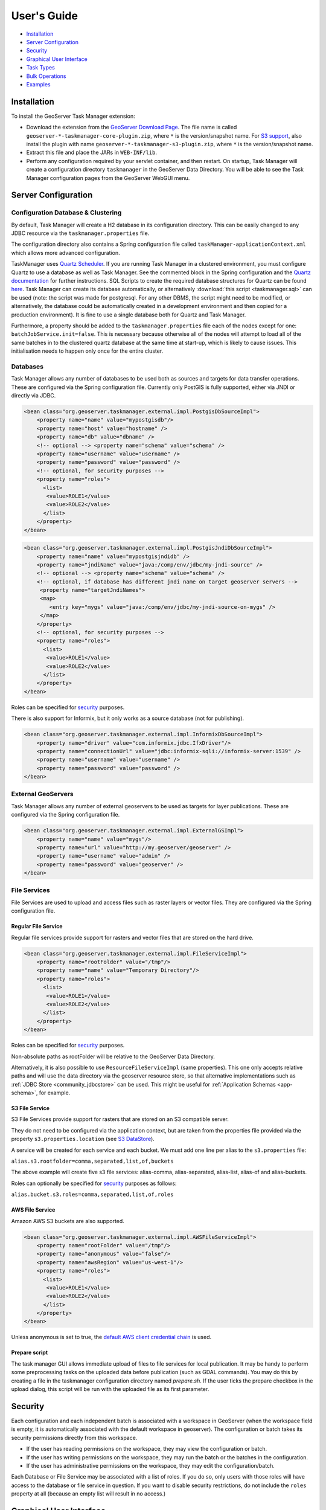 User's Guide
============

-  `Installation <#installation>`__
-  `Server Configuration <#server-configuration>`__
-  `Security <#security>`__
-  `Graphical User Interface <#graphical-user-interface>`__
-  `Task Types <#task-types>`__
-  `Bulk Operations <#bulk-operations>`__
-  `Examples <#examples>`__

Installation
------------

To install the GeoServer Task Manager extension:

-  Download the extension from the `GeoServer Download
   Page <http://geoserver.org/download>`__. The file name is called
   ``geoserver-*-taskmanager-core-plugin.zip``, where ``*`` is the
   version/snapshot name. For `S3 support <#s3-file-service>`__, also
   install the plugin with name
   ``geoserver-*-taskmanager-s3-plugin.zip``, where ``*`` is the
   version/snapshot name.

-  Extract this file and place the JARs in ``WEB-INF/lib``.

-  Perform any configuration required by your servlet container, and
   then restart. On startup, Task Manager will create a configuration
   directory ``taskmanager`` in the GeoServer Data Directory. You will
   be able to see the Task Manager configuration pages from the
   GeoServer WebGUI menu.

Server Configuration
--------------------

Configuration Database & Clustering
~~~~~~~~~~~~~~~~~~~~~~~~~~~~~~~~~~~

By default, Task Manager will create a H2 database in its configuration
directory. This can be easily changed to any JDBC resource via the
``taskmanager.properties`` file.

The configuration directory also contains a Spring configuration file
called ``taskManager-applicationContext.xml`` which allows more advanced
configuration.

TaskManager uses `Quartz Scheduler <http://www.quartz-scheduler.org>`__.
If you are running Task Manager in a clustered environment, you must
configure Quartz to use a database as well as Task Manager. See the
commented block in the Spring configuration and the `Quartz documentation <http://www.quartz-scheduler.org/documentation/quartz-2.3.0/configuration/ConfigJDBCJobStoreClustering.html>`__
for further instructions. SQL Scripts to create the required database structures for Quartz can be found `here <https://github.com/quartz-scheduler/quartz/tree/quartz-2.3.x/quartz-core/src/main/resources/org/quartz/impl/jdbcjobstore>`__. Task Manager can create its database automatically, or alternatively :download:`this script <taskmanager.sql>` can be used (note: the script was made for postgresql. For any other DBMS, the script might need to be modified, or alternatively, the database could be automatically created in a development environment and then copied for a production environment). It is fine to use a single database both for Quartz and Task Manager.

Furthermore, a property should be added to the
``taskmanager.properties`` file each of the nodes except for one:
``batchJobService.init=false``. This is necessary because otherwise all
of the nodes will attempt to load all of the same batches in to the
clustered quartz database at the same time at start-up, which is likely
to cause issues. This initialisation needs to happen only once for the
entire cluster.

Databases
~~~~~~~~~

Task Manager allows any number of databases to be used both as sources
and targets for data transfer operations. These are configured via the
Spring configuration file. Currently only PostGIS is fully supported,
either via JNDI or directly via JDBC.

.. code:: xml

    <bean class="org.geoserver.taskmanager.external.impl.PostgisDbSourceImpl"> 
        <property name="name" value="mypostgisdb"/> 
        <property name="host" value="hostname" /> 
        <property name="db" value="dbname" /> 
        <!-- optional --> <property name="schema" value="schema" /> 
        <property name="username" value="username" />
        <property name="password" value="password" /> 
        <!-- optional, for security purposes -->
        <property name="roles">
          <list>
           <value>ROLE1</value>
           <value>ROLE2</value>
          </list>
        </property>
    </bean>

.. code:: xml

    <bean class="org.geoserver.taskmanager.external.impl.PostgisJndiDbSourceImpl">
        <property name="name" value="mypostgisjndidb" />
        <property name="jndiName" value="java:/comp/env/jdbc/my-jndi-source" />
        <!-- optional --> <property name="schema" value="schema" /> 
        <!-- optional, if database has different jndi name on target geoserver servers -->  
         <property name="targetJndiNames">
         <map>
            <entry key="mygs" value="java:/comp/env/jdbc/my-jndi-source-on-mygs" />
         </map>
        </property>
        <!-- optional, for security purposes -->
        <property name="roles">
          <list>
           <value>ROLE1</value>
           <value>ROLE2</value>
          </list>
        </property>
    </bean>

Roles can be specified for `security <#security>`__ purposes.

There is also support for Informix, but it only works as a source
database (not for publishing).

.. code:: xml

    <bean class="org.geoserver.taskmanager.external.impl.InformixDbSourceImpl">
        <property name="driver" value="com.informix.jdbc.IfxDriver"/> 
        <property name="connectionUrl" value="jdbc:informix-sqli://informix-server:1539" /> 
        <property name="username" value="username" />
        <property name="password" value="password" /> 
    </bean>

External GeoServers
~~~~~~~~~~~~~~~~~~~

Task Manager allows any number of external geoservers to be used as
targets for layer publications. These are configured via the Spring
configuration file.

.. code:: xml

    <bean class="org.geoserver.taskmanager.external.impl.ExternalGSImpl"> 
        <property name="name" value="mygs"/> 
        <property name="url" value="http://my.geoserver/geoserver" /> 
        <property name="username" value="admin" />
        <property name="password" value="geoserver" />
    </bean>

File Services
~~~~~~~~~~~~~

File Services are used to upload and access files such as raster layers or vector files.
They are configured via the Spring configuration file.

Regular File Service
^^^^^^^^^^^^^^^^^^^^

Regular file services provide support for rasters and vector files that are stored on the
hard drive.

.. code:: xml

    <bean class="org.geoserver.taskmanager.external.impl.FileServiceImpl">
        <property name="rootFolder" value="/tmp"/>
        <property name="name" value="Temporary Directory"/>
        <property name="roles">
          <list>
           <value>ROLE1</value>
           <value>ROLE2</value>
          </list>
        </property>
    </bean>

Roles can be specified for `security <#security>`__ purposes. 

Non-absolute paths as rootFolder will be relative to the GeoServer Data Directory. 

Alternatively, it is also possible to use ``ResourceFileServiceImpl`` (same properties). This one only accepts relative paths and will use the data directory via the geoserver resource store, so that alternative implementations such as :ref:`JDBC Store <community_jdbcstore>` can be used. This might be useful for :ref:`Application Schemas <app-schema>`, for example.

S3 File Service
^^^^^^^^^^^^^^^

S3 File Services provide support for rasters that are stored on an S3
compatible server.

They do not need to be configured via the application context, but are
taken from the properties file provided via the property
``s3.properties.location`` (see `S3
DataStore <https://github.com/geotools/geotools/tree/main/modules/unsupported/s3-geotiff#geotiffs-hosted-on-other-amazon-s3-compatible-services>`__).

A service will be created for each service and each bucket. We must add
one line per alias to the ``s3.properties`` file:

``alias.s3.rootfolder=comma,separated,list,of,buckets``

The above example will create five s3 file services: alias-comma,
alias-separated, alias-list, alias-of and alias-buckets.

Roles can optionally be specified for `security <#security>`__ purposes as follows:

``alias.bucket.s3.roles=comma,separated,list,of,roles``

AWS File Service
^^^^^^^^^^^^^^^^

Amazon AWS S3 buckets are also supported.

.. code:: xml

    <bean class="org.geoserver.taskmanager.external.impl.AWSFileServiceImpl">
        <property name="rootFolder" value="/tmp"/>
        <property name="anonymous" value="false"/>
        <property name="awsRegion" value="us-west-1"/>
        <property name="roles">
          <list>
           <value>ROLE1</value>
           <value>ROLE2</value>
          </list>
        </property>
    </bean>

Unless anonymous is set to true, the `default AWS client credential chain <https://docs.aws.amazon.com/sdk-for-java/v1/developer-guide/credentials.html#using-the-default-credential-provider-chain>`__ is used.


Prepare script
^^^^^^^^^^^^^^^

The task manager GUI allows immediate upload of files 
to file services for local publication. 
It may be handy to perform some preprocessing tasks
on the uploaded data before publication (such as GDAL commands). 
You may do this by creating a file in the taskmanager configuration 
directory named `prepare.sh`. If the user ticks the prepare checkbox 
in the upload dialog, this script will be run with the uploaded file 
as its first parameter.

Security
--------

Each configuration and each independent batch is associated with a
workspace in GeoServer (when the workspace field is empty, it is
automatically associated with the default workspace in geoserver). The
configuration or batch takes its security permissions directly from this
workspace.

-  If the user has reading permissions on the workspace, they may view
   the configuration or batch.

-  If the user has writing permissions on the workspace, they may run
   the batch or the batches in the configuration.

-  If the user has administrative permissions on the workspace, they may
   edit the configuration/batch.

Each Database or File Service may be associated with a list of roles. 
If you do so, only users with those roles will have access to the database 
or file service in question.  If you want to disable security restrictions, 
do not include the ``roles`` property at all (because an empty list will result 
in no access.)

Graphical User Interface
------------------------

Currently GeoServer Task Manager can only be configured and operated
from the GeoServer WebGUI.

Templates
~~~~~~~~~

From the templates page, new templates can be created (or copied from
existing templates), existing templates can be edited and removed.

.. figure:: img/templates.png
   :alt: templates

   templates

Once you open a new or existing template, attributes, tasks and batches
can be edited. The attribute table adjusts automatically based on the
information in the tasks table; and only the values must be filled in.
In the task table, the name and parameters of each task can be edited,
and new tasks can be created. Batches can be created and edited from
here as well, however the template must exist in order to be able to do
that (in case of a new template, you must click ``apply`` once before
you can create new batches). New tasks must also be saved (again, via
the ``apply`` button) before they can be added to a batch.

.. figure:: img/template-db-workflow.png
   :alt: template db workflow

   template db workflow

Configurations
~~~~~~~~~~~~~~

From the `configurations <basic.html#configurations>`__ page, new
configurations can be created from scratch or from templates (or copied
from existing configurations), existing configurations can be edited and
removed. 

.. figure:: img/configurations.png
   :alt: configurations

   configurations

When removing a configuration, you have to option to do a *clean-up*,
which will attempt to remove all resources (database tables, files,
layers) that were created by (tasks of) this configuration. If this
(partially) fails, the configuration will still be removed and the user
will be notified.

Once you open a new or existing configuration, attributes, tasks and
batches can be edited.

.. figure:: img/template-db-workflow-config2.png
   :alt: workflow config 2

   workflow config 2

The attribute table adjusts automatically based on the information in
the tasks table; and only the values must be filled in. In the task
table, the name and parameters of each task can be edited, and new tasks
can be created. Tasks can only be removed if they are not part of a
batch any longer. Batches can only be removed if they are not running
anywhere. When removing a task, you have to option to do a *clean-up*,
which will attempt to remove all resources (database tables, files,
layers) that were created by this task. If this (partially) fails, the
task will still be removed and the user will be notified.

Batches can be created and edited from here as well, however the
configuration must exist in order to be able to do that (in case of a
new configuration, you must click ``apply`` once before you can create
new batches). New tasks must also be saved (again, via the ``apply``
button) before they can be added to a batch. In case that the
`conditions <basic.html#batches>`__ are met, batch runs can be started,
and the status/history of current and past batch runs can be displayed.
Current batch runs can be interrupted (which is not guaranteed to happen
immediately).

Import/Export
^^^^^^^^^^^^^

It is also possible to import/export entire configurations to XML, for 
example to transfer them from one geoserver to another. The import button is
on the configurations page, while the export button is on the page of a 
specific configuration. The user is responsible for making sure that the 
configuration is compatible with the other geoserver (available task extensions, 
attribute values,...).

Batches
~~~~~~~

From the `batches <basic.html#batches>`__ page, new independent batches
(not associated with a configuration) can be created, existing batches
can be edited and removed. All existing batches - independent as well as
belonging to a configuration - are shown, unless they are special (if
they start with a ``@``) or if the configuration has not yet been
completed (see `initializing
templates <basic.html#initializing-templates>`__).

.. figure:: img/batches.png
   :alt: batches

   batches

In case that the `conditions <basic.html#batches>`__ are met, batch runs
can be started, and the status/history of current and past batch runs
can be displayed. Current batch runs can be interrupted (which is not
guaranteed to happen immediately).

.. figure:: img/batchruns.png
   :alt: batchruns

   batchruns
.. figure:: img/batchrun.png
   :alt: batchrun

   batchrun

Once you open a new or existing batch, one can add or remove tasks from
it and change the order of the tasks. You can also enable/disable the
batch (if disabled, the batch is not scheduled) and choose the
scheduling time. The user can choose between a daily schedule (with
time), weekly (with day of week and time), monthly (with day of month
and time) or specify a custom `cron
expression <http://www.quartz-scheduler.org/documentation/quartz-2.x/tutorials/crontrigger.html>`__.

.. figure:: img/template-db-workflow-batch-sync.png
   :alt: batch synchronize

   batch synchronize

Task Types
----------

-  ``CopyTableTask`` Copy a database table from one database to another.
   The user can specify a source database, source table name, target
   database and target table name. Supports commit/rollback by creating
   a temporary table.

-  ``CreateViewTask`` Create a view based on a single table. The user
   can specify the database, the table name, the selected fields and
   (optionally) a where condition. Supports commit/rollback by creating
   a temporary view.

-  ``CreateComplexViewTask`` Create a view based on a multiple tables.
   The user can specify the database and a whole query, where it can use
   any other configuration attribute in the form of '${placeholder}'.
   Supports commit/rollback by creating a temporary view.

-  ``CopyFileTask`` Copy a file from one file service to another.
   Commit/rollback is supported by a versioning system, where the
   version of the file is inserted into the file name. The location of
   the version number is specified in the path as ``###`` (or set 
   auto-versioned to ``true`` to add the placeholder automatically 
   before the extension dot). On commit,
   the older version is removed. On rollback, the newer version is
   removed. The publication tasks will automatically publish the latest
   version.

-  ``LocalDbPublicationTask`` Publish a database layer locally. The user
   can specify database, table and a layer name. Supports
   commit/rollback by advertising or removing the layer it created.

-  ``RemoteDbPublicationTask`` Publish a database layer to another
   geoserver. The user can specify a target geoserver, a source layer
   and a target database. All information is taken from the source layer
   except for the target database which may be different. Supports
   commit/rollback through creating a temporary (unadvertised) layer.
   This task also supports the version place holder or auto-versioning, 
   in order to combine with the ``CopyFileTask``.

-  ``LocalFilePublicationTask`` Publish a file layer locally (raster or
   shapefile). The user can specify a file service, a file (which can be
   uploaded unto the service) and a layer name. Supports commit/rollback
   by advertising or removing the layer it created.

-  ``RemoteFilePublicationTask`` Publish a file layer locally (taster or
   shapefile). The user can specify a target geoserver, a source layer
   and a target file service and path (optional). All information is
   taken from the source layer except for the file service and path
   which may be different. Supports commit/rollback through creating a
   temporary (unadvertised) layer.

-  ``MetaDataSyncTask`` Synchronise the metadata between a local layer
   and a layer on another geoserver (without re-publishing). The user
   can specify a target geoserver, a local and a remote layer. Does not
   support commit/rollback.

-  ``ConfigureCachedLayer`` Configure caching for a layer on a remote
   geoserver with internal GWC, synchronise the settings with the local 
   geoserver. This task may turn caching on or off depending on local
   configuration.

-  ``ClearCachedLayer`` Clear (truncate) all tiles of a cached layer on 
   a remote geoserver with internal GWC.

-  ``LocalAppSchemaPublicationTask`` Publish an :ref:`Application Schema <app-schema>` layer locally.
   This is exactly the same as ``LocalFilePublicationTask`` with the Application Schema mapping file
   as the file being published, and two additional features.
   
   * The mapping file may be provided as a template, with placeholders in the form of ``${placeholder}``.
     The placeholders are replaced by the values of the connection parameters of the database
     that is provided as parameter to the task. This makes it possible to fill in the underlying source
     database for different geoservers. 
     For example: specify ``${jndiReferenceName}`` as source database connection parameter in the mapping file. 
   
   * Multiple mapping files may be provided for a single layer (when the layer mapping uses included types), in the
     form of a ZIP file. The main mapping file and the ZIP file must have the same name before the extension.

-  ``RemoteAppSchemaPublicationTask`` Publish an :ref:`Application Schema <app-schema>` layer remotely.
   This is exactly the same as ``LocalFilePublicationTask`` with the Application Schema mapping file
   as the file being published, and two additional features:
   
   * The mapping file may be provided as a template, with placeholders in the form of ``${placeholder}``.
     The placeholders are replaced by the values of the connection parameters of the database
     that is provided as parameter to the task. This makes it possible to fill in the underlying source
     database for different geoservers. 
     For example: specify ``${jndiReferenceName}`` as source database connection parameter in the mapping file.
   
   * Multiple mapping files may be provided for a single layer (when the layer mapping uses included types), in the
     form of a ZIP file. The main mapping file and the ZIP file must have the same name before the extension.

- ``LayerSecuritySync`` this task will synchronise all :ref:`data access security rules <security_layer>` associated with a layer to the external geoserver. Warning: the task assumes that the same roles exist on both geoservers. Does not support commit/rollback.

- ``WorkspaceSecuritySync`` this task will synchronise all :ref:`data access security rules <security_layer>` associated with a workspace to the external geoserver. Warning: the task assumes that the same roles exist on both geoservers. Does not support commit/rollback.

-  ``TimeStamp`` update a time stamp in a layer's metadata that represents
   the last time a layer's data has been updated. Since the data timestamp
   is part of the metadata, a metadata timestamp can also be updated.
   The task must be configured through its Spring Bean properties 
   ``timeStampTaskType.dataTimestampProperty`` and
   ``timeStampTaskType.metadataTimestampProperty`` which represent the key (or
   key path) in the layer's resource metadata. If you are using the :ref:`Metadata Community Module <community_metadata>`
   you should set ``timeStampTaskType.metadataTimestampProperty=custom._timestamp``.

-  ``MetadataTemplateSync`` this task requires the :ref:`Metadata Community Module <community_metadata>` 
   and the ``taskmanager-metadata`` submodule. It will synchronize all metadata linked to a specific metadata template. 
   Useful when you change the template.


Bulk Operations
---------------

The task manager provides a number of bulk operation tools via an additional page in the GUI.
The import tool is also available via a REST service.

Run Batches
~~~~~~~~~~~

A whole series of batches may be scheduled all at once.
You specify a workspace, configuration name and batch name pattern to select the series of batches you want to schedule.
You may specify how long to wait before starting to execute the batches.
You may specify how long to wait in between execution of each batch. This option is strongly recommended not to overload your software and cause failures.

.. figure:: img/bulk_runbatches.png


Import Configurations
~~~~~~~~~~~~~~~~~~~~~

The import tool allows bulk creation of an unlimited amount of
configurations on the basis of a template and a CSV file with attribute
values. Contrary to the rest of the configuration, this function is only
exposed via a REST service and not via the GUI. The import tool will
generate a new configuration for each line in the CSV file, except for
the first. The first line must specify the attribute names which should
all match attributes that exist in the template, plus ``name`` (required), 
``description`` (optional) and ``workspace`` (optional) for the configuration
metadata. The CSV file mustspecify a valid attribute value for each
required attribute.

Optionally, you may skip validation (at your own risk).

As an alternative to using the GUI page, you may ``POST`` your CSV file to
``http://{geoserver-host}/geoserver/taskmanager-import/{template}[validate=false]``

.. figure:: img/bulk_import.png


Initialize Configurations
~~~~~~~~~~~~~~~~~~~~~~~~~

If you have imported configurations in bulk based on an Initializing template, you 
may also want to initialize them in bulk. This works similarly to running batches in bulk.
The configurations will be validated after initalization.

.. figure:: img/bulk_initialize.png


Examples
--------

Consider the following setup.

Three geoservers:

-  ``work geoserver``: a geoserver only available in the local network,
   only used by administrators. New and updated data is published here
   as layers for the first time, to test both the validity of data and
   the publication configuration.

-  ``internal geoserver``: a geoserver only available in the local
   network, for internal users.

-  ``public geoserver``: a geoserver available on the internet, for the
   general public.

Several databases:

-  ``multiple source databases``: these are databases provided by
   partners that provide new and updated data. they are not used to
   directly publish on a geoserver.

-  ``work database``: database used by the ``work geoserver`` where its
   vector data is stored.

-  ``internal database``: database used by the ``internal geoserver``
   where its vector data is stored.

-  ``public database``: database used by the ``public geoserver`` where
   its vector data is stored.

A typical workflow for a new layer goes as follows:

1. A new table is copied from a ``source database`` to the
   ``work database`` and then published on the ``work geoserver``

2. After testing, the table is either copied to the
   ``internal database`` and published on the ``internal geoserver`` or
   copied to the ``public database`` and published on the
   ``public geoserver``.

3. Every week, data is synchronised between the three databases and
   metadata is synchronised between the two geoservers.

Taskmanager should be installed only on the ``work geoserver``. Then we
could make the following template:

.. figure:: img/template-db-workflow.png
   :alt: template db workflow

   template db workflow

with the following batches:

.. figure:: img/template-db-workflow-batches.png
   :alt: template db workflow batches

   template db workflow batches

The ``@Initialize`` batch:

.. figure:: img/template-db-workflow-batch-init.png
   :alt: batch initialize

   batch initialize

The ``PublishRemotely`` batch:

.. figure:: img/template-db-workflow-batch-pubrem.png
   :alt: batch publish remotely

   batch publish remotely

The ``Synchronize`` batch:

.. figure:: img/template-db-workflow-batch-sync.png
   :alt: batch synchronize

   batch synchronize

When we now create a new configuration based on this template we choose
a source database, table name and layer name:

.. figure:: img/template-db-workflow-config.png
   :alt: workflow config

   workflow config

After clicking apply, the configuration is being initialized (the layer
is created locally)...

.. figure:: img/template-db-workflow-initializing.png
   :alt: initializing...

   initializing...

We can now fill in the rest of the details, save, and make the remote
publication. The synchronization is scheduled weekly.

.. figure:: img/template-db-workflow-config2.png
   :alt: workflow config 2

   workflow config 2

